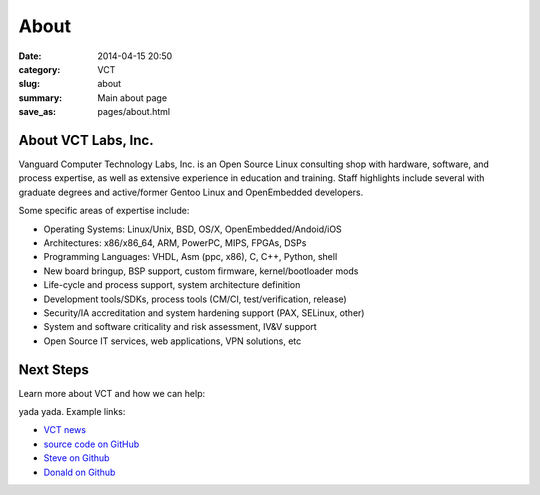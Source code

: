=====
About
=====

:date: 2014-04-15 20:50
:category: VCT
:slug: about
:summary: Main about page
:save_as: pages/about.html

About VCT Labs, Inc.
--------------------

Vanguard Computer Technology Labs, Inc. is an Open Source Linux consulting 
shop with hardware, software, and process expertise, as well as extensive 
experience in education and training.  Staff highlights include several 
with graduate degrees and active/former Gentoo Linux and OpenEmbedded 
developers.

Some specific areas of expertise include:

* Operating Systems: Linux/Unix, BSD, OS/X, OpenEmbedded/Andoid/iOS
* Architectures: x86/x86_64, ARM, PowerPC, MIPS, FPGAs, DSPs
* Programming Languages: VHDL, Asm (ppc, x86), C, C++, Python, shell
* New board bringup, BSP support, custom firmware, kernel/bootloader mods
* Life-cycle and process support, system architecture definition
* Development tools/SDKs, process tools (CM/CI, test/verification, release)
* Security/IA accreditation and system hardening support (PAX, SELinux, other)
* System and software criticality and risk assessment, IV&V support
* Open Source IT services, web applications, VPN solutions, etc

Next Steps
----------

Learn more about VCT and how we can help:

yada yada.  Example links:

* `VCT news`_
* `source code on GitHub`_
* `Steve on Github`_
* `Donald on Github`_


.. _`VCT news`: http://www.vctlabs.com/category/news.html
.. _`source code on GitHub`: https://github.com/VCTLabs
.. _`Steve on Github`: https://github.com/sarnold
.. _`Donald on Github`: https://github.com/dburr
